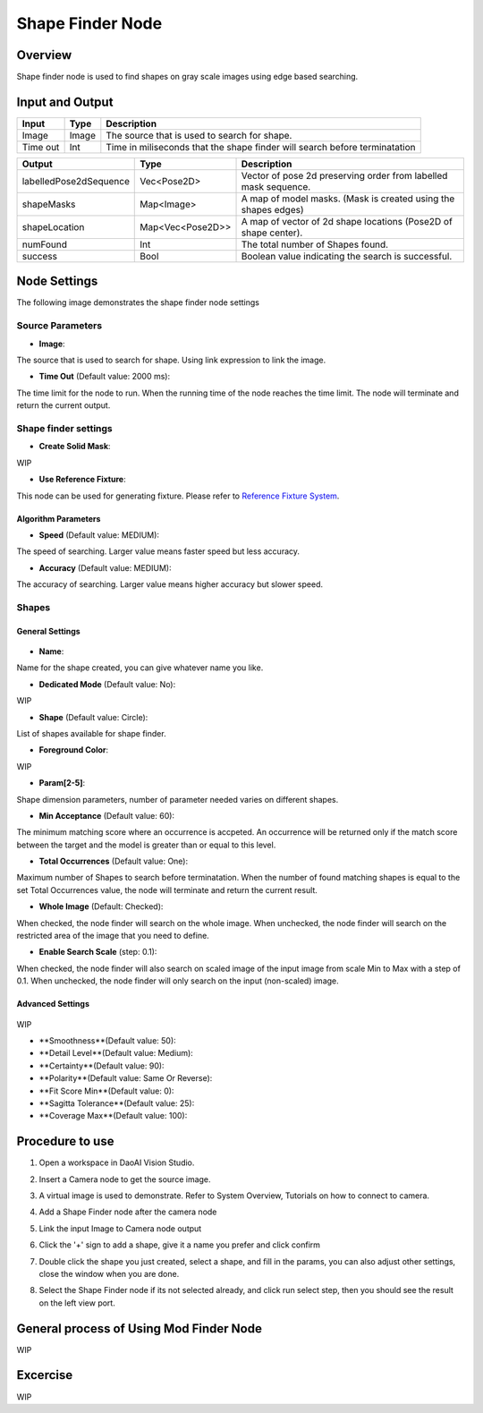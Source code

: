Shape Finder Node 
=========

Overview 
--------------------
Shape finder node is used to find shapes on gray scale images using edge based searching. 

.. image:: images/shape_finder_overview.jpg
   :scale: 90%


Input and Output 
-----------------

+----------------------------------------+-------------------------------+-------------------------------------------------------------------------------+
| Input                                  | Type                          | Description                                                                   |
+========================================+===============================+===============================================================================+
| Image                                  | Image                         | The source that is used to search for shape.                                  |
+----------------------------------------+-------------------------------+-------------------------------------------------------------------------------+
| Time out                               | Int                           | Time in miliseconds that the shape finder will search before terminatation    |
+----------------------------------------+-------------------------------+-------------------------------------------------------------------------------+


+-------------------------+-------------------+------------------------------------------------------------------------+
| Output                  | Type              | Description                                                            |
+=========================+===================+========================================================================+
| labelledPose2dSequence  | Vec<Pose2D>       | Vector of pose 2d preserving order from labelled mask sequence.        |
+-------------------------+-------------------+------------------------------------------------------------------------+
| shapeMasks              | Map<Image>        | A map of model masks. (Mask is created using the shapes edges)         |
+-------------------------+-------------------+------------------------------------------------------------------------+
| shapeLocation           | Map<Vec<Pose2D>>  | A map of vector of 2d shape locations (Pose2D of shape center).        |
+-------------------------+-------------------+------------------------------------------------------------------------+
| numFound                | Int               | The total number of Shapes found.                                      |
+-------------------------+-------------------+------------------------------------------------------------------------+
| success                 | Bool              | Boolean value indicating the search is successful.                     |
+-------------------------+-------------------+------------------------------------------------------------------------+


Node Settings
---------------

The following image demonstrates the shape finder node settings

.. image:: images/shape_finder_settings.png
   :scale: 100%

Source Parameters
~~~~~~~~~~~~~~~~~

- **Image**:

The source that is used to search for shape. Using link expression to link the image.

- **Time Out** (Default value: 2000 ms):

The time limit for the node to run. When the running time of the node reaches the time limit. The node will terminate and return the current output.


Shape finder settings
~~~~~~~~~~~~~~~~~~~~

- **Create Solid Mask**:

WIP

- **Use Reference Fixture**:

This node can be used for generating fixture.
Please refer to `Reference Fixture System <https://daoai-robotics-inc-daoai-vision-user-manual.readthedocs-hosted.com/en/latest/nodes/DA%20Modules/Reference%20Fixture%20System.html>`_.

Algorithm Parameters
^^^^^^^^^^^^^^^^^^^^

- **Speed** (Default value: MEDIUM):

The speed of searching. Larger value means faster speed but less accuracy.

- **Accuracy** (Default value: MEDIUM):

The accuracy of searching. Larger value means higher accuracy but slower speed.

Shapes
~~~~~~

General Settings
^^^^^^^^^^^^^^^^

	.. image:: images/shape_finder_shapes_general.png
		:scale: 90%

- **Name**:

Name for the shape created, you can give whatever name you like.

- **Dedicated Mode** (Default value: No):

WIP

- **Shape** (Default value: Circle):

List of shapes available for shape finder.

- **Foreground Color**:

WIP

- **Param[2-5]**:

Shape dimension parameters, number of parameter needed varies on different shapes.

- **Min Acceptance** (Default value: 60): 

The minimum matching score where an occurrence is accpeted. 
An occurrence will be returned only if the match score between the target and the model is greater than or equal to this level.

- **Total Occurrences** (Default value: One): 

Maximum number of Shapes to search before terminatation.
When the number of found matching shapes is equal to the set Total Occurrences value, the node will terminate and return the current result.

- **Whole Image** (Default: Checked):

When checked, the node finder will search on the whole image.
When unchecked,  the node finder will search on the restricted area of the image that you need to define.

- **Enable Search Scale** (step: 0.1): 

When checked, the node finder will also search on scaled image of the input image from scale Min to Max with a step of 0.1.
When unchecked, the node finder will only search on the input (non-scaled) image.

Advanced Settings
^^^^^^^^^^^^^^^^^

	.. image:: images/shape_finder_shapes_advanced.png
		:scale: 90%

WIP

- **Smoothness**(Default value: 50):

- **Detail Level**(Default value: Medium):

- **Certainty**(Default value: 90):

- **Polarity**(Default value: Same Or Reverse):

- **Fit Score Min**(Default value: 0):

- **Sagitta Tolerance**(Default value: 25):

- **Coverage Max**(Default value: 100):


Procedure to use
-----------------

1. Open a workspace in DaoAI Vision Studio.
	
   .. image:: images/mod_finder_procedure_1.png
      :scale: 30%

2. Insert a Camera node to get the source image.
	
   .. image:: images/mod_finder_procedure_2.png
      :scale: 60%

3. A virtual image is used to demonstrate. Refer to System Overview, Tutorials on how to connect to camera.
	
   .. image:: images/shape_finder_step_3.png
      :scale: 50%

4. Add a Shape Finder node after the camera node
	
   .. image:: images/shape_finder_step_4.png
      :scale: 50%

5. Link the input Image to Camera node output
	
   .. image:: images/shape_finder_step_5.png
      :scale: 50%


6. Click the '+' sign to add a shape, give it a name you prefer and click confirm
	
   .. image:: images/shape_finder_step_6.png
      :scale: 70%

7. Double click the shape you just created, select a shape, and fill in the params, you can also adjust other settings, close the window when you are done.
	
   .. image:: images/shape_finder_step_7.png
      :scale: 50%

8.  Select the Shape Finder node if its not selected already, and click run select step, then you should see the result on the left view port.
	
   .. image:: images/shape_finder_step_8.png
      :scale: 50%


General process of Using Mod Finder Node
----------------------------------------

WIP

Excercise
---------

WIP



